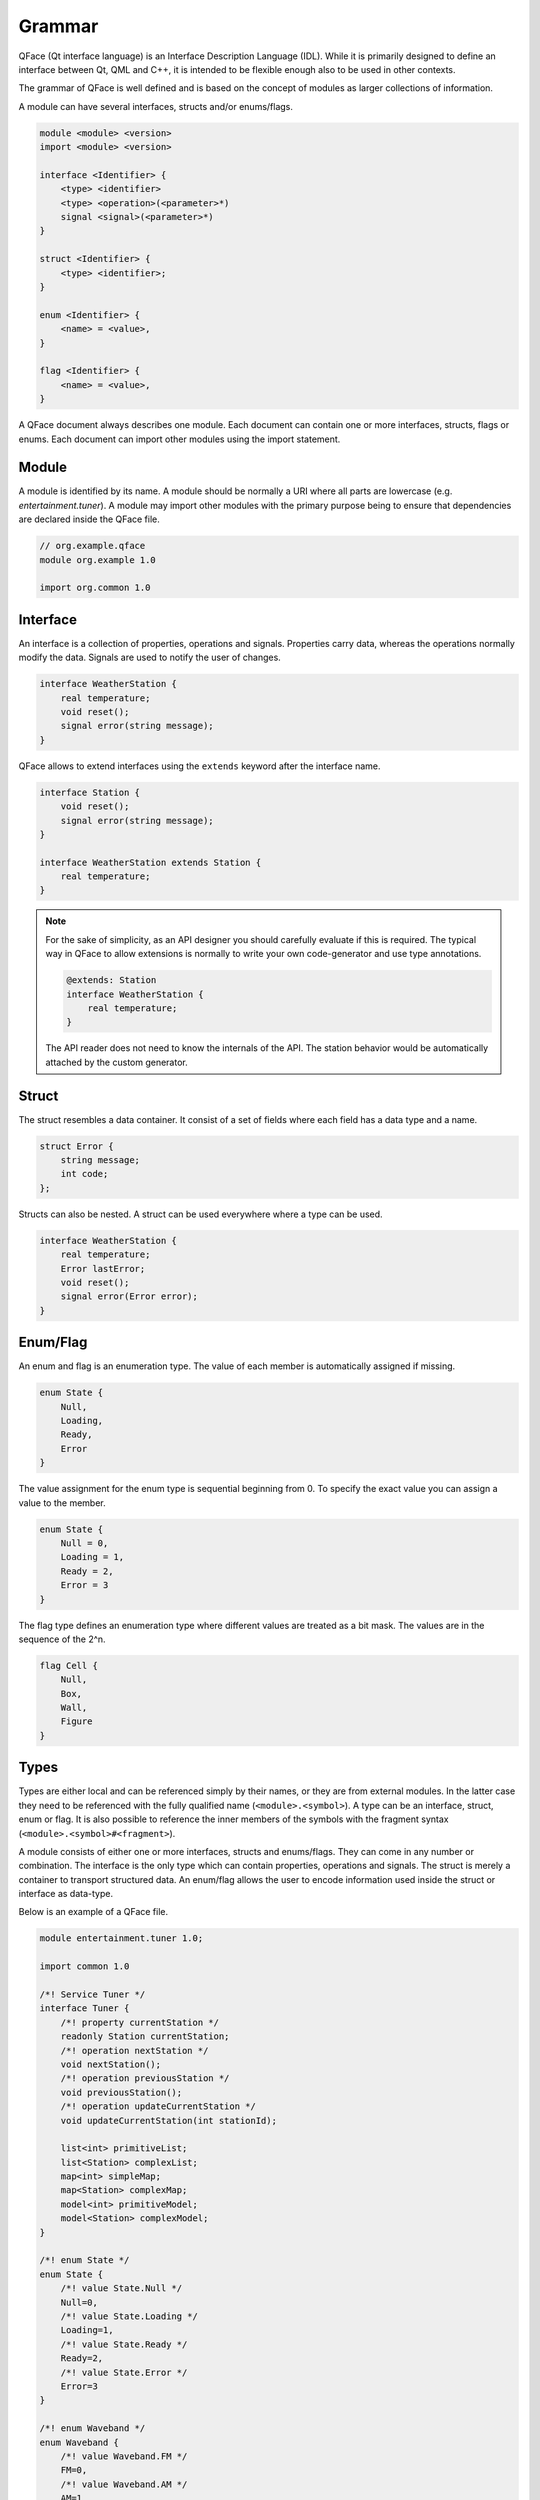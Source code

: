 =======
Grammar
=======

QFace (Qt interface language) is an Interface Description Language (IDL). While it is primarily designed to define an interface between Qt, QML and C++, it is intended to be flexible enough also to be used in other contexts.

The grammar of QFace is well defined and is based on the concept of modules as larger collections of information.

A module can have several interfaces, structs and/or enums/flags.

.. code-block:: html

    module <module> <version>
    import <module> <version>

    interface <Identifier> {
        <type> <identifier>
        <type> <operation>(<parameter>*)
        signal <signal>(<parameter>*)
    }

    struct <Identifier> {
        <type> <identifier>;
    }

    enum <Identifier> {
        <name> = <value>,
    }

    flag <Identifier> {
        <name> = <value>,
    }

A QFace document always describes one module. Each document can contain one or more interfaces, structs, flags or enums. Each document can import other modules using the import statement.


Module
======

A module is identified by its name. A module should be normally a URI where all parts are lowercase (e.g. `entertainment.tuner`). A module may import other modules with the primary purpose being to ensure that dependencies are declared inside the QFace file.

.. code-block:: js

    // org.example.qface
    module org.example 1.0

    import org.common 1.0


Interface
=========

An interface is a collection of properties, operations and signals. Properties carry data, whereas the operations normally modify the data. Signals are used to notify the user of changes.

.. code-block:: js

    interface WeatherStation {
        real temperature;
        void reset();
        signal error(string message);
    }

QFace allows to extend interfaces using the ``extends`` keyword after the interface name.

.. code-block:: js

    interface Station {
        void reset();
        signal error(string message);
    }

    interface WeatherStation extends Station {
        real temperature;
    }

.. note::

    For the sake of simplicity, as an API designer you should carefully evaluate if this is required. The typical way in QFace to allow extensions is normally to write your own code-generator and use type annotations.


    .. code-block:: js

        @extends: Station
        interface WeatherStation {
            real temperature;
        }

    The API reader does not need to know the internals of the API. The station behavior would be automatically attached by the custom generator.



Struct
======

The struct resembles a data container. It consist of a set of fields where each field has a data type and a name.

.. code-block:: js

    struct Error {
        string message;
        int code;
    };

Structs can also be nested. A struct can be used everywhere where a type can be used.

.. code-block:: js

    interface WeatherStation {
        real temperature;
        Error lastError;
        void reset();
        signal error(Error error);
    }



Enum/Flag
=========

An enum and flag is an enumeration type. The value of each member is automatically assigned if missing.

.. code-block:: js

    enum State {
        Null,
        Loading,
        Ready,
        Error
    }

The value assignment for the enum type is sequential beginning from 0. To specify the exact value you can assign a value to the member.

.. code-block:: js

    enum State {
        Null = 0,
        Loading = 1,
        Ready = 2,
        Error = 3
    }

The flag type defines an enumeration type where different values are treated as a bit mask. The values are in the sequence of the 2^n.

.. code-block:: js

    flag Cell {
        Null,
        Box,
        Wall,
        Figure
    }



Types
=====

Types are either local and can be referenced simply by their names, or they are from external modules. In the latter case they need to be referenced with the fully qualified name (``<module>.<symbol>``). A type can be an interface, struct, enum or flag. It is also possible to reference the inner members of the symbols with the fragment syntax (``<module>.<symbol>#<fragment>``).

A module consists of either one or more interfaces, structs and enums/flags. They can come in any number or combination. The interface is the only type which can contain properties, operations and signals. The struct is merely a container to transport structured data. An enum/flag allows the user to encode information used inside the struct or interface as data-type.

Below is an example of a QFace file.

.. code-block:: js

    module entertainment.tuner 1.0;

    import common 1.0

    /*! Service Tuner */
    interface Tuner {
        /*! property currentStation */
        readonly Station currentStation;
        /*! operation nextStation */
        void nextStation();
        /*! operation previousStation */
        void previousStation();
        /*! operation updateCurrentStation */
        void updateCurrentStation(int stationId);

        list<int> primitiveList;
        list<Station> complexList;
        map<int> simpleMap;
        map<Station> complexMap;
        model<int> primitiveModel;
        model<Station> complexModel;
    }

    /*! enum State */
    enum State {
        /*! value State.Null */
        Null=0,
        /*! value State.Loading */
        Loading=1,
        /*! value State.Ready */
        Ready=2,
        /*! value State.Error */
        Error=3
    }

    /*! enum Waveband */
    enum Waveband {
        /*! value Waveband.FM */
        FM=0,
        /*! value Waveband.AM */
        AM=1
    }

    flag Features {
        Mono = 0x1,
        Stereo = 0x2,
    }

    /*! struct Station */
    struct Station {
        /*! member stationId */
        int stationId;
        /*! member name */
        string name;
        /*! last time modified */
        common.TimeStamp modified;
    }



Nested Types
============

A nested type is a complex type which nests another type. These are container types, e.g. list, map or model.

.. code-block:: language

    list<Color>  colors
    map<Station> stations
    model<WeatherInfo> weather

A list is an array of the provided value type. A map specifies only the value type. The key-type should be generic (e.g. a string type) and can be freely chosen by the generator. This allows for example the generator to add an id to each structure and use it as a key in the map.

A model is a special type of a list. It should be able to stream (e.g. add/change/remove) the data and the changes should be reflected by a more advanced API. Also the data could in general grow infinitely and the generator should provide some form of pagination or window API. You should use a model if you expect the data it represents to grow in a way that it may influence the performance of your API.

Annotations
===========

Annotations allow the writer to add meta data to an interface document. It uses the `@` notation followed by valid YAML one line content.

.. code-block:: js

    @singleton: true
    @config: { port: 1234 }
    interface Echo {
    }

More information on annotations can be found in the annotations chapter.

Comments
========

Comments use the JavaDoc convention of using an `@` sign as prefix with the keyword followed by the required parameters.

.. code-block::java

    /**
     * @brief The last echo message
     */

Currently only brief, description, see and deprecated are supported doc tags.

The QtCPP built-in generator generates valid Qt documentation out of these comments.


Default Values
==============

QFace supports the assignment of default values to properties and struct fields. A default values is a text string
passed to the generator.

.. code-block:: js

    interface Counter {
        int count = "0";
        Message lastMessage;
    }

    struct Message {
        string text = "NO DATA";
    }

You can use quotes `'` or double-quotes `"` as a marker for text. There is no type check on QFace side. The
text-content is directly passed to the generator.

